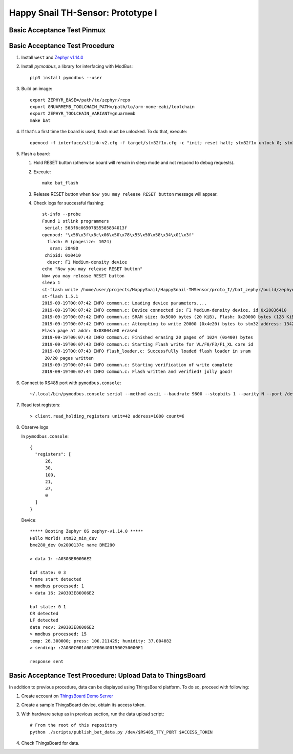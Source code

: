 ##################################
Happy Snail TH-Sensor: Prototype I
##################################

****************************
Basic Acceptance Test Pinmux
****************************

+----------+-------------------+-------------------+---------------------+
| MCU Pin  | Purpose           | External Device   | External Device Pin |
+==========+===================+===================+=====================+
| Debug UART: 9600 baud                                                |
+----------+-------------------+-------------------+---------------------+
| PA2      | UART2 TX          | USB/UART module   | RX                  |
+----------+-------------------+-------------------+---------------------+
| PA3      | UART2 RX          | USB/UART module   | TX                  |
+----------+-------------------+-------------------+---------------------+
| RS485/ModBus: 9600 baud                                                |
+----------+-------------------+-------------------+---------------------+
|          |                   |                   | DE                  |
| PA5      | RS485: DE/~RE pin | TTL/RS485 module  +---------------------+
|          |                   |                   | ~RE                 |
+----------+-------------------+-------------------+---------------------+
| PA9      | UART1 TX          | TTL/RS485 module  | DI                  |
+----------+-------------------+-------------------+---------------------+
| PA10     | UART1 RX          | TTL/RS485 module  | RO                  |
+----------+-------------------+-------------------+---------------------+
| I2C for RH/T sensor                                                    |
+----------+-------------------+-------------------+---------------------+
| PB6      | I2C1 SCL          | Sensor module     | SCL                 |
+----------+-------------------+-------------------+---------------------+
| PB7      | I2C1 SDA          | Sensor module     | SDA                 |
+----------+-------------------+-------------------+---------------------+

*******************************
Basic Acceptance Test Procedure
*******************************

#. Install ``west`` and `Zephyr v1.14.0`_

#. Install `pymodbus`,  a library for interfacing with ModBus::

     pip3 install pymodbus --user

#. Build an image::

     export ZEPHYR_BASE=/path/to/zephyr/repo
     export GNUARMEMB_TOOLCHAIN_PATH=/path/to/arm-none-eabi/toolchain
     export ZEPHYR_TOOLCHAIN_VARIANT=gnuarmemb
     make bat

#. If that's a first time the board is used, flash must be unlocked. To do that, execute::

     openocd -f interface/stlink-v2.cfg -f target/stm32f1x.cfg -c "init; reset halt; stm32f1x unlock 0; stm32f1x mass_erase 0; reset halt; exit;"

#. Flash a board:

   #. Hold RESET button (otherwise board will remain in sleep mode and not respond to debug requests).
   #. Execute::

         make bat_flash

   #. Release RESET button when ``Now you may release RESET button`` message will appear.
   #. Check logs for successful flashing::

         st-info --probe
         Found 1 stlink programmers
          serial: 563f6c06507855505834013f
         openocd: "\x56\x3f\x6c\x06\x50\x78\x55\x50\x58\x34\x01\x3f"
           flash: 0 (pagesize: 1024)
            sram: 20480
          chipid: 0x0410
           descr: F1 Medium-density device
         echo "Now you may release RESET button"
         Now you may release RESET button
         sleep 1
         st-flash write /home/user/projects/HappySnail/HappySnail-THSensor/proto_I//bat_zephyr/build/zephyr/zephyr.bin 0x8000000
         st-flash 1.5.1
         2019-09-19T00:07:42 INFO common.c: Loading device parameters....
         2019-09-19T00:07:42 INFO common.c: Device connected is: F1 Medium-density device, id 0x20036410
         2019-09-19T00:07:42 INFO common.c: SRAM size: 0x5000 bytes (20 KiB), Flash: 0x20000 bytes (128 KiB) in pages of 1024 bytes
         2019-09-19T00:07:42 INFO common.c: Attempting to write 20000 (0x4e20) bytes to stm32 address: 134217728 (0x8000000)
         Flash page at addr: 0x08004c00 erased
         2019-09-19T00:07:43 INFO common.c: Finished erasing 20 pages of 1024 (0x400) bytes
         2019-09-19T00:07:43 INFO common.c: Starting Flash write for VL/F0/F3/F1_XL core id
         2019-09-19T00:07:43 INFO flash_loader.c: Successfully loaded flash loader in sram
          20/20 pages written
         2019-09-19T00:07:44 INFO common.c: Starting verification of write complete
         2019-09-19T00:07:44 INFO common.c: Flash written and verified! jolly good!

#. Connect to RS485 port with ``pymodbus.console``::

      ~/.local/bin/pymodbus.console serial --method ascii --baudrate 9600 --stopbits 1 --parity N --port /dev/ttyUSB0 --timeout 100.0

#. Read test registers::

      > client.read_holding_registers unit=42 address=1000 count=6

#. Observe logs

   In ``pymodbus.console``::

      {
        "registers": [
            26,
            30,
            100,
            21,
            37,
            0
        ]
      }

   Device::

      ***** Booting Zephyr OS zephyr-v1.14.0 *****
      Hello World! stm32_min_dev
      bme280_dev 0x2000137c name BME280

      > data 1: :A0303E80006E2

      buf state: 0 3
      frame start detected
      > modbus processed: 1
      > data 16: 2A0303E80006E2

      buf state: 0 1
      CR detected
      LF detected
      data recv: 2A0303E80006E2
      > modbus processed: 15
      temp: 26.300000; press: 100.211429; humidity: 37.004882
      > sending: :2A030C001A001E0064001500250000F1

      response sent

***********************************************************
Basic Acceptance Test Procedure: Upload Data to ThingsBoard
***********************************************************

In addition to previous procedure, data can be displayed using ThingsBoard platform.
To do so, proceed with following:

#. Create account on `ThingsBoard Demo Server`_

#. Create a sample ThingsBoard device, obtain its access token.

#. With hardware setup as in previous section, run the data upload script::

     # From the root of this repository
     python ./scripts/publish_bat_data.py /dev/$RS485_TTY_PORT $ACCESS_TOKEN

#. Check ThingsBoard for data.

.. _`Zephyr v1.14.0`: https://docs.zephyrproject.org/latest/getting_started/index.html
.. _`ThingsBoard Demo Server`: http://demo.thingsboard.io/
